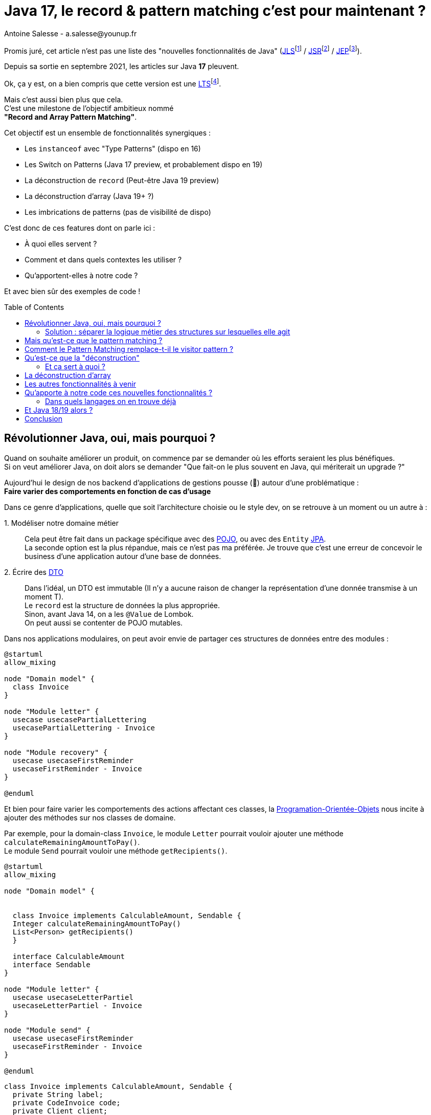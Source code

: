 = Java 17, le record & pattern matching c’est pour maintenant ?
Antoine Salesse - a.salesse@younup.fr
:toc: preamble
:caution-caption: ⚠
:tabsize: 2
:source-highlighter: rouge
:docinfo: private

Promis juré, cet article n’est pas une liste des "nouvelles fonctionnalités de Java" (https://docs.oracle.com/javase/specs/jls/se17/html/index.html[JLS]footnote:[JLS : Java Language Specification] /
https://stackoverflow.com/a/51286665[JSR]footnote:[JSR : Java Specification Request] / https://stackoverflow.com/a/51286665[JEP]footnote:[JEP : JDK Enhancement Proposal]).

Depuis sa sortie en septembre 2021, les articles sur Java *17* pleuvent.

Ok, ça y est, on a bien compris que cette version est une https://stackoverflow.com/a/51286665[LTS]footnote:[LTS : Long Term Support].

Mais c’est aussi bien plus que cela. +
C’est une milestone de l’objectif ambitieux nommé +
*"Record and Array Pattern Matching"*.

Cet objectif est un ensemble de fonctionnalités synergiques :

* Les `instanceof` avec "Type Patterns" (dispo en 16)
* Les Switch on Patterns (Java 17 preview, et probablement dispo en 19)
* La déconstruction de `record` (Peut-être Java 19 preview)
* La déconstruction d’array (Java 19+ ?)
* Les imbrications de patterns (pas de visibilité de dispo)

C’est donc de ces features dont on parle ici :

* À quoi elles servent ?
* Comment et dans quels contextes les utiliser ?
* Qu’apportent-elles à notre code ?

Et avec bien sûr des exemples de code !

== Révolutionner Java, oui, mais pourquoi ?

Quand on souhaite améliorer un produit, on commence par se demander où les efforts seraient les plus bénéfiques. +
Si on veut améliorer Java, on doit alors se demander "Que fait-on le plus souvent en Java, qui mériterait un upgrade ?"

Aujourd’hui le design de nos backend d’applications de gestions pousse (🌱) autour d’une problématique : +
*Faire varier des comportements en fonction de cas d’usage*

Dans ce genre d’applications, quelle que soit l’architecture choisie ou le style dev, on se retrouve à un moment ou un autre à :

1.{nbsp}Modéliser notre domaine métier ::
Cela peut être fait dans un package spécifique avec des https://en.wikipedia.org/wiki/Plain_old_Java_object[POJO], ou avec des `Entity` https://en.wikipedia.org/wiki/Jakarta_Persistence[JPA]. +
La seconde option est la plus répandue, mais ce n’est pas ma préférée.
Je trouve que c’est une erreur de concevoir le business d’une application autour d’une base de données. +
2.{nbsp}Écrire des https://en.wikipedia.org/wiki/Data_transfer_object[DTO] ::
Dans l’idéal, un DTO est immutable (Il n’y a aucune raison de changer la représentation d’une donnée transmise à un moment T). +
Le `record` est la structure de données la plus appropriée. +
Sinon, avant Java 14, on a les `@Value` de Lombok. +
On peut aussi se contenter de POJO mutables.

Dans nos applications modulaires, on peut avoir envie de partager ces structures de données entre des modules :

[plantuml,Modèle du domain Invoice,png]
----
@startuml
allow_mixing

node "Domain model" {
	class Invoice
}

node "Module letter" {
	usecase usecasePartialLettering
	usecasePartialLettering - Invoice
}

node "Module recovery" {
	usecase usecaseFirstReminder
	usecaseFirstReminder - Invoice
}

@enduml
----

Et bien pour faire varier les comportements des actions affectant ces classes, la https://en.wikipedia.org/wiki/Object-oriented_programming[Programation-Orientée-Objets] nous incite à ajouter des méthodes sur nos classes de domaine. +
//En effet, c’est un Objet, il a un état, et il peut porter des méthodes consommant ou modifiant cet état.

Par exemple, pour la domain-class `Invoice`, le module `Letter` pourrait vouloir ajouter une méthode `calculateRemainingAmountToPay()`. +
Le module `Send` pourrait vouloir une méthode `getRecipients()`.

[plantuml,Modèle de domaine avec Invoice et cas d’utilisation,png]
----
@startuml
allow_mixing

node "Domain model" {


	class Invoice implements CalculableAmount, Sendable {
	Integer calculateRemainingAmountToPay()
	List<Person> getRecipients()
  }

  interface CalculableAmount
  interface Sendable
}

node "Module letter" {
  usecase usecaseLetterPartiel
  usecaseLetterPartiel - Invoice
}

node "Module send" {
  usecase usecaseFirstReminder
  usecaseFirstReminder - Invoice
}

@enduml
----

[source,java]
----
class Invoice implements CalculableAmount, Sendable {
	private String label;
	private CodeInvoice code;
	private Client client;
	private Receipt receipt;
	private Devise amount;

	@Override
	public Integer calculateRemainingAmountToPay(){
		...
	}

	@Override
	public List<Person> getRecipients(){
		...
	}

	...
}
----

Au bout d’un moment, notre domain-class `Invoice` a beaucoup de méthodes issues de différents modules. +
Le module `Letter` utilise `Invoice` et se retrouve à pouvoir appeler les méthodes du module `Send` ; ce qui viole au moins :

* Le https://fr.wikipedia.org/wiki/Principe_de_s%C3%A9gr%C3%A9gation_des_interfaces[principe de ségrégation des interfaces]
* Le https://fr.wikipedia.org/wiki/Principe_de_responsabilit%C3%A9_unique[principe de responsabilité unique] (Car la classe Document a maintenant 2 raisons de changer : le contexte `Letter` et le contexte `Send`)

Effet bonus : Quand on change `Invoice` dans le cadre du contexte `Letter`, on doit recompiler/relivrer aussi le contexte `Send`.

=== Solution : séparer la logique métier des structures sur lesquelles elle agit

Pour y parvenir, on utilisait jusque-là au moins ces 3 patterns :

* Le https://en.wikipedia.org/wiki/Visitor_pattern#Sources_3[visitor pattern]footnote:["Today, to express ad-hoc polymorphic calculations like this we would use the cumbersome visitor pattern". source : https://openjdk.java.net/jeps/405]
* Le https://en.wikipedia.org/wiki/Delegation_pattern[delegate pattern]
* Le pattern service-everywhere avec des méthodes à 8 arguments (un anti-pattern d’après moi), qui nait de la programmation procédurale dans un monde d’https://docs.spring.io/spring-framework/docs/current/reference/html/core.html#beans[inversion de contrôle.]

Mais à présent avec Java 17, une quatrième solution élégante s’offre à nous : Le Pattern Matching.

== Mais qu’est-ce que le pattern matching ?

Je pense qu’on ne peut pas couper à la définition de Wikipédia :

[quote,https://en.wikipedia.org/wiki/Pattern_matching]
--
In computer science, pattern matching is the act of checking a given sequence of tokens for the presence of the constituents of some pattern.
--

On a tendance à penser alors aux expressions régulières, mais non, il ne s’agit pas de cela.

Là, les patterns à matcher sont des structures de données :

* Des classes
* Des interfaces
* Des array
* Et bien sûr des records !

Je trouve que le cas du matching sur `instanceof` avec Type-Pattern est le plus facile à comprendre. +
Avant Java 17, on avait ça :

[source,java]
----
if (invoice instanceof PaidInvoice) {
	letterService.letter(((PaidInvoice) invoice));
	return;
}
if (invoice instanceof DueInvoice) {
	recoveryService.remind(((DueInvoice) invoice));
}
----

Et à présent :

[source,java]
----
if (invoice instanceof PaidInvoice paidInvoice) {
	letterService.letter(paidInvoice);
	return;
}
if (invoice instanceof DueInvoice dueInvoice) {
	recoveryService.remind(dueInvoice);
}
----

Ici le pattern à matcher est l’appartenance aux classes `PaidInvoice` et `DueInvoice`.
On teste si l’instance a un des types, et un cast implicite est fait vers une "binding variable" (`paidInvoice` ou `dueInvoice`).

== Comment le Pattern Matching remplace-t-il le visitor pattern ?

J’ai promis des exemples de code, les voici.

Voici l’implémentation du visitor pattern avec le modèle de `Invoice` :

[source,java]
----

interface InvoiceVisitable {
	default void accept(InvoiceVisitor invoiceVisitor) {
		invoiceVisitor.visit(this);
	}
}

abstract class Invoice implements InvoiceVisitable {
}

class PaidInvoice extends Invoice {
}

class DueInvoice extends Invoice {
	private Integer reminderNumber = 0;

	public void incrementReminderNumber(){
		reminderNumber++;
	}

	public boolean hasAlreadyBeenReminded() {
		return reminderNumber >= 1;
	}
}

interface InvoiceVisitor {
	void visit(PaidInvoice paidInvoice);

	void visit(DueInvoice dueInvoice);
}

interface LetterService {
	void letter(PaidInvoice paidInvoice);
}

interface RecoveryService {
	void remind(DueInvoice dueInvoice);
}

record MainInvoiceVisitor(LetterService letterService, RecoveryService recoveryService) implements InvoiceVisitor {

	@Override
	public void visit(PaidInvoice paidInvoice) {
		letterService.letter(paidInvoice);
	}

	@Override
	public void visit(DueInvoice dueInvoice) {
		recoveryService.remind(dueInvoice);
	}
}

record InvoiceService(MainInvoiceVisitor mainInvoiceVisitor) implements InvoiceProcessing {

	public void handleInvoice(Invoice invoice) {
		invoice.accept(mainInvoiceVisitor);
	}
}

----

On observe que le rapport code utile / https://en.wikipedia.org/wiki/Boilerplate_code[boilerplate] n’est pas excellent.

Et maintenant :

[source,java]
----
record InvoiceService(LetterService letterService, RecoveryService recoveryService) implements InvoiceProcessing {

	public void handleInvoice(Invoice invoice) {
		if (invoice instanceof PaidInvoice paidInvoice) {
			letterService.letter(paidInvoice);
			return;
		}
		if (invoice instanceof DueInvoice dueInvoice) {
			recoveryService.remind(dueInvoice);
		}
	}
}
----

Le `InvoiceService` se suffit à lui-même, et la lisibilité me semble très acceptable.

Mais avez-vous remarqué quelque chose dans ce dernier bout de code ?

Le cas où `invoice` est d’un autre type n’est pas géré ! +
Il existe une solution alternative (et meilleure je trouve) à lever une `NotImplementedException`. +
C’est là que la fonctionnalité Java 15 de types scellés intervient. +
Modifions un peu notre modèle :

[source,java]
----
abstract sealed class Invoice permits PaidInvoice, DueInvoice {
}

final class PaidInvoice extends Invoice {
}

final class DueInvoice extends Invoice {
	private Integer reminderNumber = 0;

	public void incrementerNombreReminder(){
		reminderNumber++;
	}

	public boolean hasAlreadyBeenReminded() {
		return reminderNumber >= 1;
	}
}
----

Traduction en français : ::
Il n’existe que 2 types de `Invoice` possibles : `PaidInvoice` et `DueInvoice`. +
Ces dernières ne peuvent être étendues. +
Point.

Cela donne donc :

[source,java]
----
record InvoiceService(LetterService letterService, RecoveryService recoveryService) implements InvoiceProcessing {

	public void handleInvoice(Invoice invoice) {
		switch (invoice) {
			case PaidInvoice paidInvoice -> letterService.letter(paidInvoice);
			// case DueInvoice dueInvoice -> recoveryService.remind(dueInvoice);
		}
	}
}
----

J’ai commenté le cas de la `DueInvoice` afin d’observer ce que nous disent le compilateur et l’IDE :

image::java_the_switch_statement_does_not_cover_all_possible_input_values.png[alt="java: the switch statement does not cover all possible input values IntelliJ"]

image::java_compile_error_java_17_the_switch_statement_does_not_cover_all_possible_input_values.png[alt="java compile error java 17 the switch statement does not cover all possible input values"]

On doit alors déclarer le `Consumer<? extends Invoice>` de tous les cas restants, ou bien les grouper dans un `default` :

[source%linenums,java,highlight=6..7]
----
record InvoiceService(LetterService letterService, RecoveryService recoveryService) implements InvoiceProcessing {

	public void handleInvoice(Invoice invoice) {
		switch (invoice) {
			case PaidInvoice paidInvoice -> letterService.letter(paidInvoice);
			// case DueInvoice dueInvoice -> recoveryService.remind(dueInvoice);
			default -> LOGGER.info("Cool y a rien à faire pour le cas là !");
		}
	}
}
----

Avec cette syntaxe, le langage nous apporte une validation métier de plus à la compile time (soit plus tôt qu’à la runtime. Tout ce qui réduit la boucle de feedback est bénéfique). +
C’est les TDDistes qui sont contents.

Et si on allait encore plus loin ? +
Allez, ajoutons une feature preview de Java 17 : un "Guarded Pattern"

[source%linenums,java,highlight=9..9]
----
record InvoiceService(
		LetterService letterService,
		RecoveryService recoveryService)
		implements InvoiceProcessing {

	public void handleInvoice(Invoice invoice) {
		switch (invoice) {
			case PaidInvoice paidInvoice -> letterService.letter(paidInvoice);
			case DueInvoice dueInvoice && dueInvoice.hasAlreadyBeenReminded() -> recoveryService.startRecovery(dueInvoice);
			case DueInvoice dueInvoice -> recoveryService.remind(dueInvoice);
		}
	}
}
----

Un "Guarded Pattern" permet d’ajouter à notre pattern des conditions sur les valeurs de l’objet matché en plus de son type.

Alors c’est très bien tout ça, mais l’objectif à terme du pattern matching va encore plus loin en ce qui concerne les records. +

Reprenons notre exemple de `Invoice`, mais considérons qu’elle vient d’arriver d’un `Controlleur` sour forme de DTO (et donc de record) :

[source,java]
----
record Invoice(String code, String label, Integer amount, ZonedDateTime creationDate, ...){}
----

Je ne lui donne que quelques champs, mais considérons en plus qu’il y a en une vingtaine, une centaine, beaucoup...

Quand je veux mapper cette invoice vers un usecase, alors ce dernier n’a très certainement besoin que de seulement quelques-uns de ces champs.
Le code suivant serait donc une erreur de design :

[source%linenums,java,highlight=8..8]
----
@RestController
class InvoiceControlleur {

	@PostMapping
	@ResponseStatus(HttpStatus.CREATED)
	public Long create(@RequestBody Invoice invoice) {
		Preconditions.checkNotNull(invoice);
		notifyNewInvoiceUseCase.handle(invoice);
		return invoiceService.handle(invoice)
	}
}
----

Après Java 18 (En preview de Java 19 avec un peu de chance 🍀), on va pouvoir déconstruire des structures de données.

// todo : introduire un exemple qui justifie de décrire la déconstruction

== Qu’est-ce que la "déconstruction"

Ce concept a un objectif similaire au I de SOLID : la ségrégation.

Si je reçois un objet avec 43 champs alors que j’en ai besoin que de 2, la "_deconstruction on pattern_" va m’aider.

Regardons ça avec du code.

J’ai mon énorme dto Invoice :

[source,java]
----
record Invoice(
	String code,
	String libellé,
	Integer amount,
	ZonedDateTime dateCréation,
	... // imaginez ici 39 autres champs
){}
----

Mais la règle métier que je veux appliquer ne porte que sur le `code` et le `amount`.
Je peux alors étendre le concept de `instanceof` précédent, en lui ajoutant une déconstruction du Record "Invoice" :

[source,java]
----
if (object instanceof Invoice(String code, Integer amount)) {
	myUseCase.handle(code, amount);
}
----

Ici, `type` et `price` sont des "binding variables" générées implicitement si l’`object` match le pattern `Product`.

=== Et ça sert à quoi ?

1. Découplage
2. Expressivité

Je ne compte pas expliquer ici en quoi ces 2 principes logiciels sont bénéfiques.

Comparez plutôt avec la méthode habituelle :

[source,java]
----
if (object instanceof Invoice) {
    Invoice invoice = ((Invoice) object);
    String type = invoice.getType();
    String price = invoice.getPrice();
    myUseCase.handle(type, price);
}
----

== La déconstruction d’array

De la même manière que pour les `record`, on va bientôt pouvoir déconstruire des array afin de :

* Matcher sur sa structure (exemple : `myArray.size() == 3`)
* Binder ses éléments vers des variables

Voyons ce binding avec l’exemple d’un `array` d’`Object`.

Mettons que, par convention :

* Le premier élément "1345" est par convention le montant
* Le deuxième élément "FAC" est le code du document

Alors voilà comment on pourrait appeler `invoiceService.handle`, qui n’a besoin que de ces 2 champs, mais pas des suivants :

[source,java]
----

Object[] fields = { 1345, "FAC", "9834765", "user9475", "e45737645"  }

if (fields instanceof Object[] { Integer Price, String code }) {
	invoiceService.handle(price, code);
}
----

== Les autres fonctionnalités à venir

* L’imbrication de pattern
* Déconstruction par méthode

== Qu’apporte à notre code ces nouvelles fonctionnalités ?

* Plus de validation à la compile-time, et donc une boucle de feedback plus rapide.
* Développer plus intuitivement (le compilateur nous dis ce qu’on a oublié)
* Faire émerger de meilleurs designs

=== Dans quels langages on en trouve déjà

* https://docs.scala-lang.org/tour/pattern-matching.html[Scala]
* https://doc.rust-lang.org/rust-by-example/flow_control/match.html[Rust]

== Et Java 18/19 alors ?

À l’écriture de ces lignes, Java 18 est en phase de release candidate. +
Cela signifie que la listes de ces features est fixée. +
En ce qui concerne le pattern matching, on y retrouve la JEP 420 : Pattern Matching for switch (Second Preview) +
Cette seconde preview apporte des corrections de syntaxe et de compilation mineures, qui n’affecte pas les explications précédentes.
Java 19 est en early-access avec une seule JEP. +
J’espère y trouver la déconstruction de record/array/méthode en preview.

== Conclusion

J’ai passé en revue les fonctionnalités phares du "record and array pattern matching", en appuyant sur "dans quels contextes les utiliser ?", "pourquoi les utiliser ?". +
Les principales sont déjà dans Java 17, d’autres sont dans sa preview, et les restantes ne tarderont pas. +
Cette révolution du langage est probablement au niveau de la révolution des Stream et de l’API Function de Java 8.